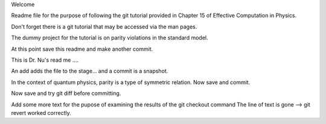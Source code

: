 Welcome

Readme file for the purpose of following the git tutorial provided in Chapter 15 of Effective Computation in Physics.

Don't forget there is a git tutorial that may be accessed via the man pages.

The dummy project for the tutorial is on parity violations in the standard model.

At this point save this readme and make another commit.

This is Dr. Nu's read me ....


An add adds the file to the stage... and a commit is a snapshot.

In the context of quantum physics, parity is a type of symmetric relation.
Now save and commit.

Now save and try git diff before committing.

Add some more text for the pupose of examining the results of the git checkout command
The line of text is gone --> git revert worked correctly.
